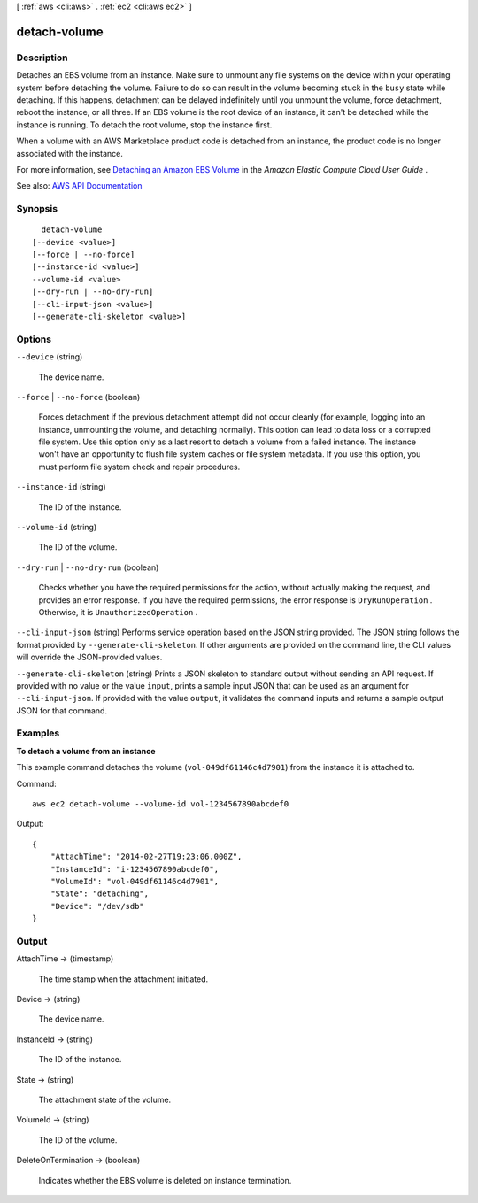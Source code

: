[ :ref:`aws <cli:aws>` . :ref:`ec2 <cli:aws ec2>` ]

.. _cli:aws ec2 detach-volume:


*************
detach-volume
*************



===========
Description
===========



Detaches an EBS volume from an instance. Make sure to unmount any file systems on the device within your operating system before detaching the volume. Failure to do so can result in the volume becoming stuck in the ``busy`` state while detaching. If this happens, detachment can be delayed indefinitely until you unmount the volume, force detachment, reboot the instance, or all three. If an EBS volume is the root device of an instance, it can't be detached while the instance is running. To detach the root volume, stop the instance first.

 

When a volume with an AWS Marketplace product code is detached from an instance, the product code is no longer associated with the instance.

 

For more information, see `Detaching an Amazon EBS Volume <http://docs.aws.amazon.com/AWSEC2/latest/UserGuide/ebs-detaching-volume.html>`_ in the *Amazon Elastic Compute Cloud User Guide* .



See also: `AWS API Documentation <https://docs.aws.amazon.com/goto/WebAPI/ec2-2016-11-15/DetachVolume>`_


========
Synopsis
========

::

    detach-volume
  [--device <value>]
  [--force | --no-force]
  [--instance-id <value>]
  --volume-id <value>
  [--dry-run | --no-dry-run]
  [--cli-input-json <value>]
  [--generate-cli-skeleton <value>]




=======
Options
=======

``--device`` (string)


  The device name.

  

``--force`` | ``--no-force`` (boolean)


  Forces detachment if the previous detachment attempt did not occur cleanly (for example, logging into an instance, unmounting the volume, and detaching normally). This option can lead to data loss or a corrupted file system. Use this option only as a last resort to detach a volume from a failed instance. The instance won't have an opportunity to flush file system caches or file system metadata. If you use this option, you must perform file system check and repair procedures.

  

``--instance-id`` (string)


  The ID of the instance.

  

``--volume-id`` (string)


  The ID of the volume.

  

``--dry-run`` | ``--no-dry-run`` (boolean)


  Checks whether you have the required permissions for the action, without actually making the request, and provides an error response. If you have the required permissions, the error response is ``DryRunOperation`` . Otherwise, it is ``UnauthorizedOperation`` .

  

``--cli-input-json`` (string)
Performs service operation based on the JSON string provided. The JSON string follows the format provided by ``--generate-cli-skeleton``. If other arguments are provided on the command line, the CLI values will override the JSON-provided values.

``--generate-cli-skeleton`` (string)
Prints a JSON skeleton to standard output without sending an API request. If provided with no value or the value ``input``, prints a sample input JSON that can be used as an argument for ``--cli-input-json``. If provided with the value ``output``, it validates the command inputs and returns a sample output JSON for that command.



========
Examples
========

**To detach a volume from an instance**

This example command detaches the volume (``vol-049df61146c4d7901``) from the instance it is attached to.

Command::

  aws ec2 detach-volume --volume-id vol-1234567890abcdef0

Output::

   {
       "AttachTime": "2014-02-27T19:23:06.000Z",
       "InstanceId": "i-1234567890abcdef0",
       "VolumeId": "vol-049df61146c4d7901",
       "State": "detaching",
       "Device": "/dev/sdb"
   }

======
Output
======

AttachTime -> (timestamp)

  

  The time stamp when the attachment initiated.

  

  

Device -> (string)

  

  The device name.

  

  

InstanceId -> (string)

  

  The ID of the instance.

  

  

State -> (string)

  

  The attachment state of the volume.

  

  

VolumeId -> (string)

  

  The ID of the volume.

  

  

DeleteOnTermination -> (boolean)

  

  Indicates whether the EBS volume is deleted on instance termination.

  

  

